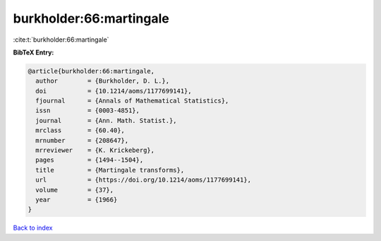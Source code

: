 burkholder:66:martingale
========================

:cite:t:`burkholder:66:martingale`

**BibTeX Entry:**

.. code-block:: bibtex

   @article{burkholder:66:martingale,
     author        = {Burkholder, D. L.},
     doi           = {10.1214/aoms/1177699141},
     fjournal      = {Annals of Mathematical Statistics},
     issn          = {0003-4851},
     journal       = {Ann. Math. Statist.},
     mrclass       = {60.40},
     mrnumber      = {208647},
     mrreviewer    = {K. Krickeberg},
     pages         = {1494--1504},
     title         = {Martingale transforms},
     url           = {https://doi.org/10.1214/aoms/1177699141},
     volume        = {37},
     year          = {1966}
   }

`Back to index <../By-Cite-Keys.html>`_
